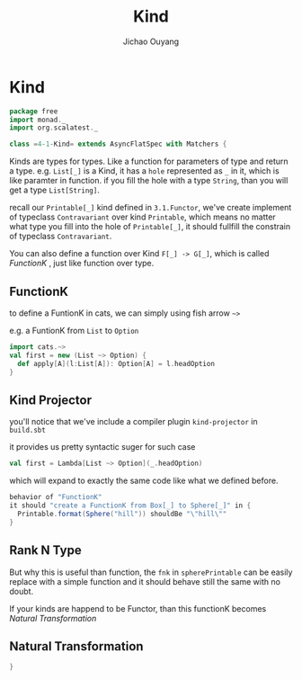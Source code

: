 #+TITLE: Kind
#+AUTHOR: Jichao Ouyang

* Kind
  :PROPERTIES:
  :header-args:    :tangle yes :exports none
  :END:

#+BEGIN_SRC scala
  package free
  import monad._
  import org.scalatest._

  class =4-1-Kind= extends AsyncFlatSpec with Matchers {
#+END_SRC

Kinds are types for types. Like a function for parameters of type and return a type.
e.g. =List[_]= is a Kind, it has a =hole= represented as =_= in it, which is like paramter in function.
if you fill the hole with a type =String=, than you will get a type =List[String]=.

recall our =Printable[_]= kind defined in =3.1.Functor=, we've create implement of typeclass =Contravariant=
over kind =Printable=, which means no matter what type you fill into the hole of =Printable[_]=, it should
fullfill the constrain of typeclass =Contravariant=.

You can also define a function over Kind =F[_] -> G[_]=, which is called /FunctionK/ , just like function over type.


** FunctionK

to define a FuntionK in cats, we can simply using fish arrow =~>=

e.g. a FuntionK from =List= to =Option=

#+BEGIN_SRC scala :exports code :tangle no
import cats.~>
val first = new (List ~> Option) {
  def apply[A](l:List[A]): Option[A] = l.headOption
}
#+END_SRC

** Kind Projector

you'll notice that we've include a compiler plugin =kind-projector= in =build.sbt=

it provides us pretty syntactic suger for such case

#+BEGIN_SRC scala :exports code :tangle no
val first = Lambda[List ~> Option](_.headOption)
#+END_SRC

which will expand to exactly the same code like what we defined before.

#+BEGIN_SRC scala
  behavior of "FunctionK"
  it should "create a FunctionK from Box[_] to Sphere[_]" in {
    Printable.format(Sphere("hill")) shouldBe "\"hill\""
  }
#+END_SRC

** Rank N Type

But why this is useful than function, the =fnk= in =spherePrintable= can be easily replace with a simple function
and it should behave still the same with no doubt.

#+BEGIN_SRC scala :exports none :tangle no
implicit def spherePrintable[A](implicit p: Printable[Box[A]],
                                fn: Sphere[A] => Box[A]): Printable[Sphere[A]] = ???
#+END_SRC

If your kinds are happend to be Functor, than this functionK becomes /Natural Transformation/

** Natural Transformation



#+BEGIN_SRC scala
}
#+END_SRC
